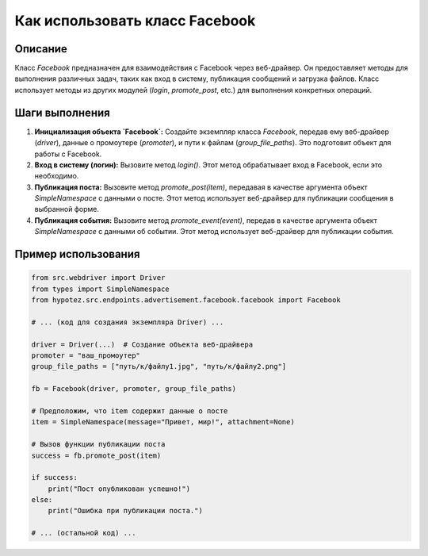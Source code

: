 Как использовать класс Facebook
========================================================================================

Описание
-------------------------
Класс `Facebook` предназначен для взаимодействия с Facebook через веб-драйвер. Он предоставляет методы для выполнения различных задач, таких как вход в систему, публикация сообщений и загрузка файлов.  Класс использует методы из других модулей (`login`, `promote_post`, etc.) для выполнения конкретных операций.

Шаги выполнения
-------------------------
1. **Инициализация объекта `Facebook`:** Создайте экземпляр класса `Facebook`, передав ему веб-драйвер (`driver`), данные о промоутере (`promoter`), и пути к файлам (`group_file_paths`).  Это подготовит объект для работы с Facebook.

2. **Вход в систему (логин):** Вызовите метод `login()`. Этот метод обрабатывает вход в Facebook, если это необходимо.

3. **Публикация поста:** Вызовите метод `promote_post(item)`, передавая в качестве аргумента объект `SimpleNamespace` с данными о посте.  Этот метод использует веб-драйвер для публикации сообщения в выбранной форме.

4. **Публикация события:** Вызовите метод `promote_event(event)`, передав в качестве аргумента объект `SimpleNamespace` с данными об событии. Этот метод использует веб-драйвер для публикации события.


Пример использования
-------------------------
.. code-block:: python

    from src.webdriver import Driver
    from types import SimpleNamespace
    from hypotez.src.endpoints.advertisement.facebook.facebook import Facebook
    
    # ... (код для создания экземпляра Driver) ...
    
    driver = Driver(...)  # Создание объекта веб-драйвера
    promoter = "ваш_промоутер"
    group_file_paths = ["путь/к/файлу1.jpg", "путь/к/файлу2.png"]

    fb = Facebook(driver, promoter, group_file_paths)

    # Предположим, что item содержит данные о посте
    item = SimpleNamespace(message="Привет, мир!", attachment=None)

    # Вызов функции публикации поста
    success = fb.promote_post(item)

    if success:
        print("Пост опубликован успешно!")
    else:
        print("Ошибка при публикации поста.")
    
    # ... (остальной код) ...